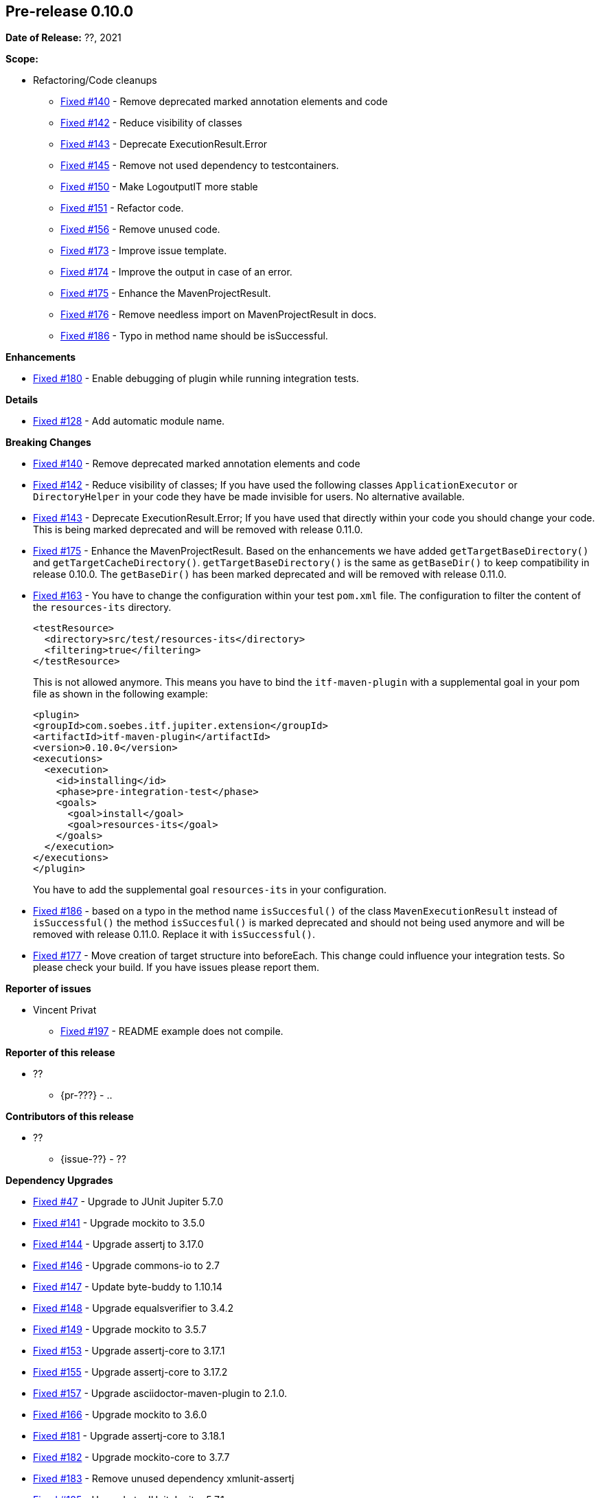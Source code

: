 // Licensed to the Apache Software Foundation (ASF) under one
// or more contributor license agreements. See the NOTICE file
// distributed with this work for additional information
// regarding copyright ownership. The ASF licenses this file
// to you under the Apache License, Version 2.0 (the
// "License"); you may not use this file except in compliance
// with the License. You may obtain a copy of the License at
//
//   http://www.apache.org/licenses/LICENSE-2.0
//
//   Unless required by applicable law or agreed to in writing,
//   software distributed under the License is distributed on an
//   "AS IS" BASIS, WITHOUT WARRANTIES OR CONDITIONS OF ANY
//   KIND, either express or implied. See the License for the
//   specific language governing permissions and limitations
//   under the License.
//
[[release-notes-0.10.0]]
== Pre-release 0.10.0

:issue-47: https://github.com/khmarbaise/maven-it-extension/issues/47[Fixed #47]
:issue-128: https://github.com/khmarbaise/maven-it-extension/issues/128[Fixed #128]
:issue-140: https://github.com/khmarbaise/maven-it-extension/issues/140[Fixed #140]
:issue-141: https://github.com/khmarbaise/maven-it-extension/issues/141[Fixed #141]
:issue-142: https://github.com/khmarbaise/maven-it-extension/issues/142[Fixed #142]
:issue-143: https://github.com/khmarbaise/maven-it-extension/issues/143[Fixed #143]
:issue-144: https://github.com/khmarbaise/maven-it-extension/issues/144[Fixed #144]
:issue-145: https://github.com/khmarbaise/maven-it-extension/issues/145[Fixed #145]
:issue-146: https://github.com/khmarbaise/maven-it-extension/issues/146[Fixed #146]
:issue-147: https://github.com/khmarbaise/maven-it-extension/issues/147[Fixed #147]
:issue-148: https://github.com/khmarbaise/maven-it-extension/issues/148[Fixed #148]
:issue-149: https://github.com/khmarbaise/maven-it-extension/issues/149[Fixed #149]
:issue-150: https://github.com/khmarbaise/maven-it-extension/issues/150[Fixed #150]
:issue-151: https://github.com/khmarbaise/maven-it-extension/issues/151[Fixed #151]
:issue-153: https://github.com/khmarbaise/maven-it-extension/issues/153[Fixed #153]
:issue-155: https://github.com/khmarbaise/maven-it-extension/issues/155[Fixed #155]
:issue-156: https://github.com/khmarbaise/maven-it-extension/issues/156[Fixed #156]
:issue-157: https://github.com/khmarbaise/maven-it-extension/issues/157[Fixed #157]
:issue-162: https://github.com/khmarbaise/maven-it-extension/issues/162[Fixed #162]
:issue-163: https://github.com/khmarbaise/maven-it-extension/issues/163[Fixed #163]
:issue-164: https://github.com/khmarbaise/maven-it-extension/issues/164[Fixed #164]
:issue-166: https://github.com/khmarbaise/maven-it-extension/issues/166[Fixed #166]
:issue-173: https://github.com/khmarbaise/maven-it-extension/issues/173[Fixed #173]
:issue-174: https://github.com/khmarbaise/maven-it-extension/issues/174[Fixed #174]
:issue-175: https://github.com/khmarbaise/maven-it-extension/issues/175[Fixed #175]
:issue-176: https://github.com/khmarbaise/maven-it-extension/issues/176[Fixed #176]
:issue-177: https://github.com/khmarbaise/maven-it-extension/issues/177[Fixed #177]
:issue-180: https://github.com/khmarbaise/maven-it-extension/issues/180[Fixed #180]
:issue-181: https://github.com/khmarbaise/maven-it-extension/issues/181[Fixed #181]
:issue-182: https://github.com/khmarbaise/maven-it-extension/issues/182[Fixed #182]
:issue-183: https://github.com/khmarbaise/maven-it-extension/issues/183[Fixed #183]
:issue-185: https://github.com/khmarbaise/maven-it-extension/issues/185[Fixed #185]
:issue-186: https://github.com/khmarbaise/maven-it-extension/issues/186[Fixed #186]
:issue-189: https://github.com/khmarbaise/maven-it-extension/issues/189[Fixed #189]
:issue-190: https://github.com/khmarbaise/maven-it-extension/issues/190[Fixed #190]
:issue-191: https://github.com/khmarbaise/maven-it-extension/issues/191[Fixed #191]
:issue-196: https://github.com/khmarbaise/maven-it-extension/issues/196[Fixed #196]
:issue-197: https://github.com/khmarbaise/maven-it-extension/issues/197[Fixed #197]
:issue-198: https://github.com/khmarbaise/maven-it-extension/issues/198[Fixed #198]
:issue-??: https://github.com/khmarbaise/maven-it-extension/issues/??[Fixed #??]
:pr-??: https://github.com/khmarbaise/maven-it-extension/pull/??[Pull request #??]

:release_0_10_0: https://github.com/khmarbaise/maven-it-extension/milestone/10?closed=1

*Date of Release:* ??, 2021

*Scope:*

 - Refactoring/Code cleanups
   * {issue-140} - Remove deprecated marked annotation elements and code
   * {issue-142} - Reduce visibility of classes
   * {issue-143} - Deprecate ExecutionResult.Error
   * {issue-145} - Remove not used dependency to testcontainers.
   * {issue-150} - Make LogoutputIT more stable
   * {issue-151} - Refactor code.
   * {issue-156} - Remove unused code.
   * {issue-173} - Improve issue template.
   * {issue-174} - Improve the output in case of an error.
   * {issue-175} - Enhance the MavenProjectResult.
   * {issue-176} - Remove needless import on MavenProjectResult in docs.
   * {issue-186} - Typo in method name should be isSuccessful.

*Enhancements*

 * {issue-180} - Enable debugging of plugin while running integration tests.

*Details*

 * {issue-128}  - Add automatic module name.

*Breaking Changes*

 * {issue-140} - Remove deprecated marked annotation elements and code
 * {issue-142} - Reduce visibility of classes; If you have used the following
    classes `ApplicationExecutor` or `DirectoryHelper` in your code they have
    be made invisible for users. No alternative available.
 * {issue-143} - Deprecate ExecutionResult.Error; If you have used that directly
   within your code you should change your code. This is being marked deprecated
   and will be removed with release 0.11.0.
 * {issue-175} - Enhance the MavenProjectResult. Based on the enhancements we
   have added `getTargetBaseDirectory()` and `getTargetCacheDirectory()`.
   `getTargetBaseDirectory()` is the same as `getBaseDir()` to keep compatibility
   in release 0.10.0. The `getBaseDir()` has been marked deprecated and will be
   removed with release 0.11.0.
 * {issue-163} - You have to change the configuration within your test `pom.xml`
   file. The configuration to filter the content of the `resources-its` directory.
+
[source,xml]
----
<testResource>
  <directory>src/test/resources-its</directory>
  <filtering>true</filtering>
</testResource>
----
This is not allowed anymore. This means you have to bind the `itf-maven-plugin`
with a supplemental goal in your pom file as shown in the following example:
+
[source,xml]
----
<plugin>
<groupId>com.soebes.itf.jupiter.extension</groupId>
<artifactId>itf-maven-plugin</artifactId>
<version>0.10.0</version>
<executions>
  <execution>
    <id>installing</id>
    <phase>pre-integration-test</phase>
    <goals>
      <goal>install</goal>
      <goal>resources-its</goal>
    </goals>
  </execution>
</executions>
</plugin>
----
+
You have to add the supplemental goal `resources-its` in your configuration.

 * {issue-186} - based on a typo in the method name `isSuccesful()` of the class
   `MavenExecutionResult` instead of `isSuccessful()` the method `isSuccesful()`
   is marked deprecated and should not being used anymore and will be removed
   with release 0.11.0. Replace it with `isSuccessful()`.
 * {issue-177} - Move creation of target structure into beforeEach. This change
   could influence your integration tests. So please check your build. If you have
   issues please report them.

*Reporter of issues*

 * Vincent Privat
   ** {issue-197} - README example does not compile.

*Reporter of this release*

 * ??
   ** {pr-???} - ..

*Contributors of this release*

 * ??
   ** {issue-??} - ??

*Dependency Upgrades*

 * {issue-47} - Upgrade to JUnit Jupiter 5.7.0
 * {issue-141} - Upgrade mockito to 3.5.0
 * {issue-144} - Upgrade assertj to 3.17.0
 * {issue-146} - Upgrade commons-io to 2.7
 * {issue-147} - Update byte-buddy to 1.10.14
 * {issue-148} - Upgrade equalsverifier to 3.4.2
 * {issue-149} - Upgrade mockito to 3.5.7
 * {issue-153} - Upgrade assertj-core to 3.17.1
 * {issue-155} - Upgrade assertj-core to 3.17.2
 * {issue-157} - Upgrade asciidoctor-maven-plugin to 2.1.0.
 * {issue-166} - Upgrade mockito to 3.6.0
 * {issue-181} - Upgrade assertj-core to 3.18.1
 * {issue-182} - Upgrade mockito-core to 3.7.7
 * {issue-183} - Remove unused dependency xmlunit-assertj
 * {issue-185} - Upgrade to JUnit Jupiter 5.7.1
 * {issue-164} - Upgrade smpp 5.3.3
 * {issue-198} - Upgrade to JUnit Jupiter 5.7.2
 * {issue-??} - ??

*Build Improvements*

 * {issue-162} - Removed JDK 13+JDK14 and keep only JDK8, 11 based on JaCoCo issue.
 * {issue-190} - Building on JDK11 only.
 * {issue-191} - javadoc.io is abandoned
 * {issue-189} - Using drone for building.
 * {issue-196} - Remove SonarQube


The full release notes can be found here {release_0_10_0}[Release 0.10.0].
